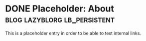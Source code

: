 * DONE Placeholder: About                                   :blog:lazyblorg:lb_persistent:
CLOSED: [2014-03-09 Sun 14:57]
:PROPERTIES:
:CREATED:  [2017-01-03 Tue 12:07]
:END:
:LOGBOOK:
- State "DONE"       from "NEXT"       [2014-03-09 Sun 14:57]
:END:
:PROPERTIES:
:CREATED:  [2014-03-09 Sun 14:30]
:ID: 2014-03-09-about
:END:

This is a placeholder entry in order to be able to test internal
links.
